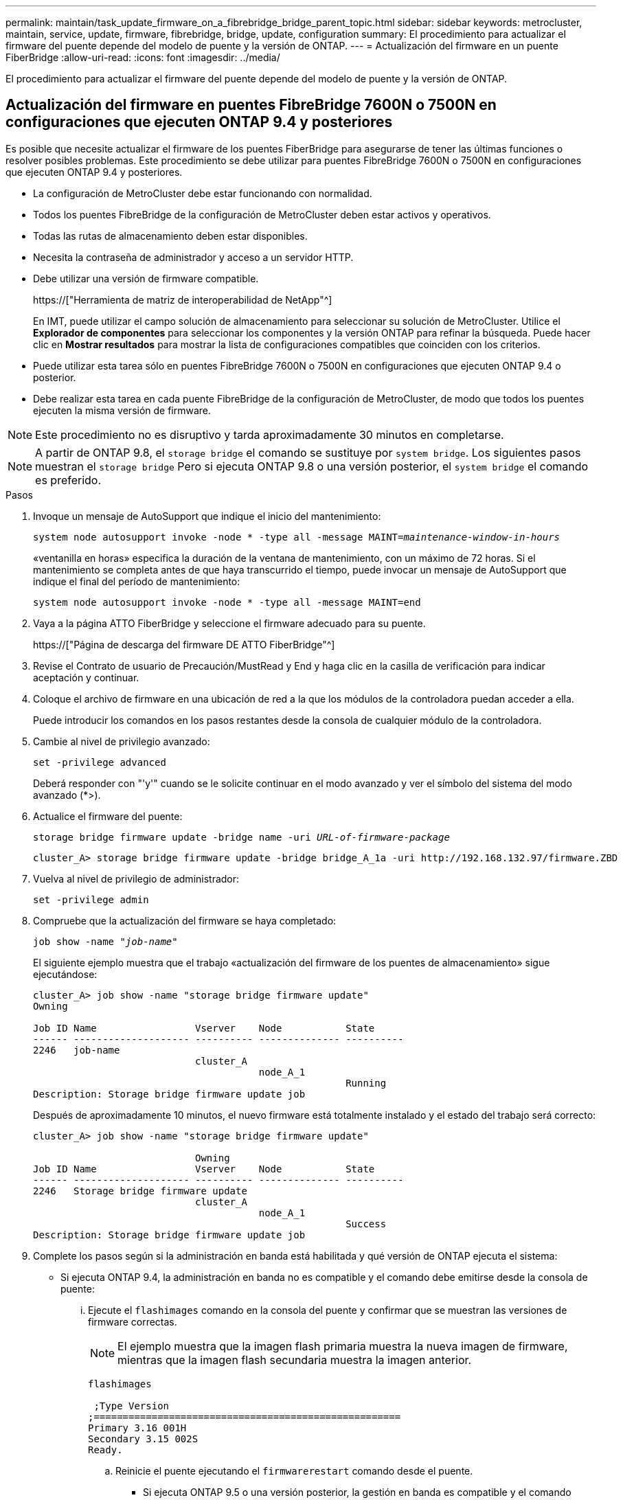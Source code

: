 ---
permalink: maintain/task_update_firmware_on_a_fibrebridge_bridge_parent_topic.html 
sidebar: sidebar 
keywords: metrocluster, maintain, service, update, firmware, fibrebridge, bridge, update, configuration 
summary: El procedimiento para actualizar el firmware del puente depende del modelo de puente y la versión de ONTAP. 
---
= Actualización del firmware en un puente FiberBridge
:allow-uri-read: 
:icons: font
:imagesdir: ../media/


[role="lead"]
El procedimiento para actualizar el firmware del puente depende del modelo de puente y la versión de ONTAP.



== Actualización del firmware en puentes FibreBridge 7600N o 7500N en configuraciones que ejecuten ONTAP 9.4 y posteriores

Es posible que necesite actualizar el firmware de los puentes FiberBridge para asegurarse de tener las últimas funciones o resolver posibles problemas. Este procedimiento se debe utilizar para puentes FibreBridge 7600N o 7500N en configuraciones que ejecuten ONTAP 9.4 y posteriores.

* La configuración de MetroCluster debe estar funcionando con normalidad.
* Todos los puentes FibreBridge de la configuración de MetroCluster deben estar activos y operativos.
* Todas las rutas de almacenamiento deben estar disponibles.
* Necesita la contraseña de administrador y acceso a un servidor HTTP.
* Debe utilizar una versión de firmware compatible.
+
https://["Herramienta de matriz de interoperabilidad de NetApp"^]

+
En IMT, puede utilizar el campo solución de almacenamiento para seleccionar su solución de MetroCluster. Utilice el *Explorador de componentes* para seleccionar los componentes y la versión ONTAP para refinar la búsqueda. Puede hacer clic en *Mostrar resultados* para mostrar la lista de configuraciones compatibles que coinciden con los criterios.

* Puede utilizar esta tarea sólo en puentes FibreBridge 7600N o 7500N en configuraciones que ejecuten ONTAP 9.4 o posterior.
* Debe realizar esta tarea en cada puente FibreBridge de la configuración de MetroCluster, de modo que todos los puentes ejecuten la misma versión de firmware.



NOTE: Este procedimiento no es disruptivo y tarda aproximadamente 30 minutos en completarse.


NOTE: A partir de ONTAP 9.8, el `storage bridge` el comando se sustituye por `system bridge`. Los siguientes pasos muestran el `storage bridge` Pero si ejecuta ONTAP 9.8 o una versión posterior, el `system bridge` el comando es preferido.

.Pasos
. Invoque un mensaje de AutoSupport que indique el inicio del mantenimiento:
+
`system node autosupport invoke -node * -type all -message MAINT=_maintenance-window-in-hours_`

+
«ventanilla en horas» especifica la duración de la ventana de mantenimiento, con un máximo de 72 horas. Si el mantenimiento se completa antes de que haya transcurrido el tiempo, puede invocar un mensaje de AutoSupport que indique el final del período de mantenimiento:

+
`system node autosupport invoke -node * -type all -message MAINT=end`

. Vaya a la página ATTO FiberBridge y seleccione el firmware adecuado para su puente.
+
https://["Página de descarga del firmware DE ATTO FiberBridge"^]

. Revise el Contrato de usuario de Precaución/MustRead y End y haga clic en la casilla de verificación para indicar aceptación y continuar.
. Coloque el archivo de firmware en una ubicación de red a la que los módulos de la controladora puedan acceder a ella.
+
Puede introducir los comandos en los pasos restantes desde la consola de cualquier módulo de la controladora.

. Cambie al nivel de privilegio avanzado:
+
`set -privilege advanced`

+
Deberá responder con "'y'" cuando se le solicite continuar en el modo avanzado y ver el símbolo del sistema del modo avanzado (*>).

. Actualice el firmware del puente:
+
`storage bridge firmware update -bridge name -uri _URL-of-firmware-package_`

+
[listing]
----
cluster_A> storage bridge firmware update -bridge bridge_A_1a -uri http://192.168.132.97/firmware.ZBD
----
. Vuelva al nivel de privilegio de administrador:
+
`set -privilege admin`

. Compruebe que la actualización del firmware se haya completado:
+
`job show -name "_job-name_"`

+
El siguiente ejemplo muestra que el trabajo «actualización del firmware de los puentes de almacenamiento» sigue ejecutándose:

+
[listing]
----
cluster_A> job show -name "storage bridge firmware update"
Owning

Job ID Name                 Vserver    Node           State
------ -------------------- ---------- -------------- ----------
2246   job-name
                            cluster_A
                                       node_A_1
                                                      Running
Description: Storage bridge firmware update job
----
+
Después de aproximadamente 10 minutos, el nuevo firmware está totalmente instalado y el estado del trabajo será correcto:

+
[listing]
----
cluster_A> job show -name "storage bridge firmware update"

                            Owning
Job ID Name                 Vserver    Node           State
------ -------------------- ---------- -------------- ----------
2246   Storage bridge firmware update
                            cluster_A
                                       node_A_1
                                                      Success
Description: Storage bridge firmware update job
----
. Complete los pasos según si la administración en banda está habilitada y qué versión de ONTAP ejecuta el sistema:
+
** Si ejecuta ONTAP 9.4, la administración en banda no es compatible y el comando debe emitirse desde la consola de puente:
+
... Ejecute el `flashimages` comando en la consola del puente y confirmar que se muestran las versiones de firmware correctas.
+

NOTE: El ejemplo muestra que la imagen flash primaria muestra la nueva imagen de firmware, mientras que la imagen flash secundaria muestra la imagen anterior.





+
[listing]
----
flashimages

 ;Type Version
;=====================================================
Primary 3.16 001H
Secondary 3.15 002S
Ready.
----
+
.. Reinicie el puente ejecutando el `firmwarerestart` comando desde el puente.
+
*** Si ejecuta ONTAP 9.5 o una versión posterior, la gestión en banda es compatible y el comando puede emitirse desde el símbolo del sistema del clúster:


.. Ejecute el `storage bridge run-cli -name _bridge-name_ -command FlashImages` comando.
+

NOTE: El ejemplo muestra que la imagen flash primaria muestra la nueva imagen de firmware, mientras que la imagen flash secundaria muestra la imagen anterior.

+
[listing]
----
cluster_A> storage bridge run-cli -name ATTO_7500N_IB_1 -command FlashImages

[Job 2257]

;Type         Version
;=====================================================
Primary 3.16 001H
Secondary 3.15 002S
Ready.


[Job 2257] Job succeeded.
----
.. Si es necesario, reinicie el puente:
+
`storage bridge run-cli -name ATTO_7500N_IB_1 -command FirmwareRestart`

+

NOTE: A partir de la versión de firmware de ATTO 2.95, el puente se reiniciará automáticamente y este paso no será necesario.



. Compruebe que el puente se ha reiniciado correctamente:
+
`sysconfig`

+
El sistema debe cablearse para obtener alta disponibilidad multivía (ambas controladoras tienen acceso a través de los puentes que conectan a las bandejas de discos de cada pila).

+
[listing]
----
cluster_A> node run -node cluster_A-01 -command sysconfig
NetApp Release 9.6P8: Sat May 23 16:20:55 EDT 2020
System ID: 1234567890 (cluster_A-01); partner ID: 0123456789 (cluster_A-02)
System Serial Number: 200012345678 (cluster_A-01)
System Rev: A4
System Storage Configuration: Quad-Path HA
----
. Compruebe que el firmware FiberBridge se ha actualizado:
+
`storage bridge show -fields fw-version,symbolic-name`

+
[listing]
----
cluster_A> storage bridge show -fields fw-version,symbolic-name
name fw-version symbolic-name
----------------- ----------------- -------------
ATTO_20000010affeaffe 3.10 A06X bridge_A_1a
ATTO_20000010affeffae 3.10 A06X bridge_A_1b
ATTO_20000010affeafff 3.10 A06X bridge_A_2a
ATTO_20000010affeaffa 3.10 A06X bridge_A_2b
4 entries were displayed.
----
. Compruebe que las particiones se actualizan desde el indicador del puente:
+
`flashimages`

+
La imagen flash primaria muestra la nueva imagen de firmware, mientras que la imagen flash secundaria muestra la imagen anterior.

+
[listing]
----
Ready.
flashimages

;Type         Version
;=====================================================
   Primary    3.16 001H
 Secondary    3.15 002S

 Ready.
----
. Repita los pasos 5 a 10 para asegurarse de que ambas imágenes flash se actualizan a la misma versión.
. Compruebe que ambas imágenes flash se han actualizado a la misma versión.
+
`flashimages`

+
La salida debe mostrar la misma versión para ambas particiones.

+
[listing]
----
Ready.
flashimages

;Type         Version
;=====================================================
   Primary    3.16 001H
 Secondary    3.16 001H

 Ready.
----
. Repita los pasos 5 a 13 en el puente siguiente hasta que todos los puentes de la configuración de MetroCluster se hayan actualizado.




== Actualización del firmware en FibreBridge 7500N en configuraciones que ejecuten puentes ONTAP 9.3.x y anteriores o 6500N

Es posible que necesite actualizar el firmware de los puentes FiberBridge para asegurarse de tener las últimas funciones o resolver posibles problemas. Este procedimiento debe utilizarse para FibreBridge 7500N en configuraciones que ejecuten ONTAP 9.3.x o para puentes FibreBridge 6500N en todas las versiones compatibles de ONTAP.

.Antes de empezar
* La configuración de MetroCluster debe estar funcionando con normalidad.
* Todos los puentes FibreBridge de la configuración de MetroCluster deben estar activos y operativos.
* Todas las rutas de almacenamiento deben estar disponibles.
* Necesita la contraseña de administrador y el acceso a un servidor FTP o SCP.
* Debe utilizar una versión de firmware compatible.
+
https://["Herramienta de matriz de interoperabilidad de NetApp"^]

+
En IMT, puede utilizar el campo solución de almacenamiento para seleccionar su solución de MetroCluster. Utilice el *Explorador de componentes* para seleccionar los componentes y la versión ONTAP para refinar la búsqueda. Puede hacer clic en *Mostrar resultados* para mostrar la lista de configuraciones compatibles que coinciden con los criterios.



Puede utilizar esta tarea con puentes FibreBridge 7500N o 6500N. A partir de ONTAP 9.3, puede utilizar el comando de actualización del firmware del puente de almacenamiento ONTAP para actualizar el firmware del puente en los puentes FibreBridge 7500N.

link:task_update_firmware_on_a_fibrebridge_bridge_parent_topic.html["Actualización del firmware en puentes FibreBridge 7600N o 7500N en configuraciones que ejecuten ONTAP 9.4 y posteriores"]

Debe realizar esta tarea en cada puente FibreBridge de la configuración de MetroCluster, de modo que todos los puentes ejecuten la misma versión de firmware.


NOTE: Este procedimiento no es disruptivo y tarda aproximadamente 30 minutos en completarse.

.Pasos
. Invoque un mensaje de AutoSupport que indique el inicio del mantenimiento:
+
`system node autosupport invoke -node * -type all -message MAINT=_maintenance-window-in-hours_`

+
"'_maintenance-window-in-hours_'" especifica la duración de la ventana de mantenimiento, con un máximo de 72 horas. Si el mantenimiento se completa antes de que haya transcurrido el tiempo, puede invocar un mensaje de AutoSupport que indique el final del período de mantenimiento:

+
`system node autosupport invoke -node * -type all -message MAINT=end`

. Vaya a la página ATTO FiberBridge y seleccione el firmware adecuado para su puente.
+
https://["Página de descarga del firmware DE ATTO FiberBridge"^]

. Revise el Contrato de usuario de Precaución/MustRead y End y haga clic en la casilla de verificación para indicar aceptación y continuar.
. Descargue el archivo de firmware del puente siguiendo los pasos del 1 al 3 del procedimiento en la página Descarga de firmware de ATTO FiberBridge.
. Haga una copia de la página de descarga del firmware de ATTO FiberBridge y de las notas de la versión como referencia cuando se le indique que debe actualizar el firmware en cada puente.
. Actualice el puente:
+
.. Instale el firmware en el puente FiberBridge.
+
*** Si está utilizando puentes ATTO FibreBridge 7500N, debe consultar las instrucciones proporcionadas en la sección "'firmware de actualización'" del Manual de instalación y operación de ATTO FibreBridge 7500N.
*** Si está utilizando puentes ATTO FibreBridge 6500N, debe consultar las instrucciones proporcionadas en la sección "'firmware de actualización'" del Manual de instalación y operación de ATTO FibreBridge 6500N.
+
*ATENCIÓN:* Asegúrese de que encienda el puente individual ahora. Si espera y enciende y apague ambos puentes en una pila simultáneamente, es posible que la controladora pierda acceso a las unidades, lo que podría provocar un fallo complejo o una caída de varios discos.

+
El puente debería reiniciarse.



.. Desde la consola de cualquiera de las controladoras, compruebe que el puente se ha reiniciado correctamente:
+
`sysconfig`

+
El sistema debe cablearse para obtener alta disponibilidad multivía (ambas controladoras tienen acceso a través de los puentes que conectan a las bandejas de discos de cada pila).

+
[listing]
----
cluster_A::> node run -node cluster_A-01 -command sysconfig
NetApp Release 9.1P7: Sun Aug 13 22:33:49 PDT 2017
System ID: 1234567890 (cluster_A-01); partner ID: 0123456789 (cluster_A-02)
System Serial Number: 200012345678 (cluster_A-01)
System Rev: A4
System Storage Configuration: Quad-Path HA
----
.. Desde la consola de cualquiera de los controladores, compruebe que se ha actualizado el firmware FibreBridge:
+
`storage bridge show -fields fw-version,symbolic-name`

+
[listing]
----
cluster_A::> storage bridge show -fields fw-version,symbolic-name
 name              fw-version        symbolic-name
 ----------------- ----------------- -------------
 ATTO_10.0.0.1     1.63 071C 51.01   bridge_A_1a
 ATTO_10.0.0.2     1.63 071C 51.01   bridge_A_1b
 ATTO_10.0.1.1     1.63 071C 51.01   bridge_B_1a
 ATTO_10.0.1.2     1.63 071C 51.01   bridge_B_1b
 4 entries were displayed.
----
.. Repita los subpasos anteriores en el mismo puente para actualizar la segunda partición.
.. Compruebe que ambas particiones se han actualizado:
+
`flashimages`

+
La salida debe mostrar la misma versión para ambas particiones.

+
[listing]
----
Ready.
flashimages
4
;Type         Version
;=====================================================
Primary    2.80 003T
Secondary    2.80 003T
Ready.
----


. Repita el paso anterior en el puente siguiente hasta que todos los puentes de la configuración de MetroCluster se hayan actualizado.

